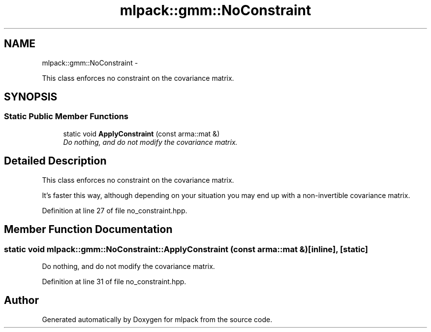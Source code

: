 .TH "mlpack::gmm::NoConstraint" 3 "Sat Mar 14 2015" "Version 1.0.12" "mlpack" \" -*- nroff -*-
.ad l
.nh
.SH NAME
mlpack::gmm::NoConstraint \- 
.PP
This class enforces no constraint on the covariance matrix\&.  

.SH SYNOPSIS
.br
.PP
.SS "Static Public Member Functions"

.in +1c
.ti -1c
.RI "static void \fBApplyConstraint\fP (const arma::mat &)"
.br
.RI "\fIDo nothing, and do not modify the covariance matrix\&. \fP"
.in -1c
.SH "Detailed Description"
.PP 
This class enforces no constraint on the covariance matrix\&. 

It's faster this way, although depending on your situation you may end up with a non-invertible covariance matrix\&. 
.PP
Definition at line 27 of file no_constraint\&.hpp\&.
.SH "Member Function Documentation"
.PP 
.SS "static void mlpack::gmm::NoConstraint::ApplyConstraint (const arma::mat &)\fC [inline]\fP, \fC [static]\fP"

.PP
Do nothing, and do not modify the covariance matrix\&. 
.PP
Definition at line 31 of file no_constraint\&.hpp\&.

.SH "Author"
.PP 
Generated automatically by Doxygen for mlpack from the source code\&.
